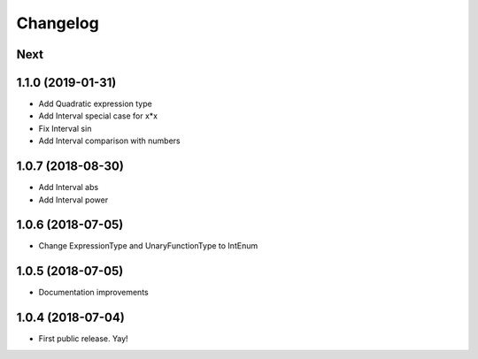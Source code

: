 Changelog
=========

Next
----

1.1.0 (2019-01-31)
------------------

* Add Quadratic expression type
* Add Interval special case for x*x
* Fix Interval sin
* Add Interval comparison with numbers

1.0.7 (2018-08-30)
------------------

* Add Interval abs
* Add Interval power


1.0.6 (2018-07-05)
------------------

* Change ExpressionType and UnaryFunctionType to IntEnum


1.0.5 (2018-07-05)
------------------

* Documentation improvements


1.0.4 (2018-07-04)
------------------

* First public release. Yay!
